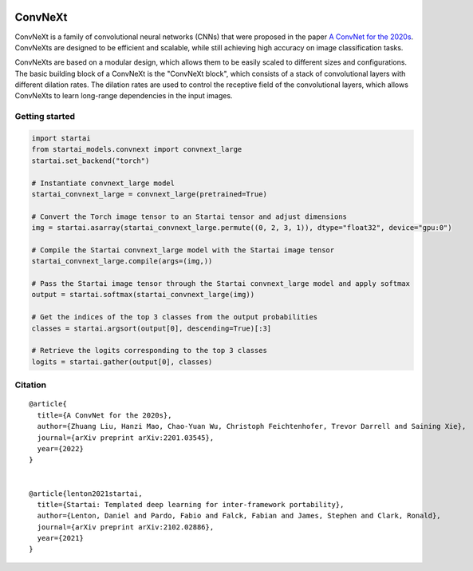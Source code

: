 .. image:: https://github.com/khulnasoft/khulnasoft.github.io/blob/main/img/externally_linked/logo.png?raw=true#gh-light-mode-only
   :width: 100%
   :class: only-light

.. image:: https://github.com/khulnasoft/khulnasoft.github.io/blob/main/img/externally_linked/logo_dark.png?raw=true#gh-dark-mode-only
   :width: 100%
   :class: only-dark


.. raw:: html

    <br/>
    <a href="https://pypi.org/project/startai-models">
        <img class="dark-light" style="float: left; padding-right: 4px; padding-bottom: 4px;" src="https://badge.fury.io/py/startai-models.svg">
    </a>
    <a href="https://github.com/khulnasoft/models/actions?query=workflow%3Adocs">
        <img class="dark-light" style="float: left; padding-right: 4px; padding-bottom: 4px;" src="https://github.com/khulnasoft/models/actions/workflows/docs.yml/badge.svg">
    </a>
    <a href="https://github.com/khulnasoft/models/actions?query=workflow%3Anightly-tests">
        <img class="dark-light" style="float: left; padding-right: 4px; padding-bottom: 4px;" src="https://github.com/khulnasoft/models/actions/workflows/nightly-tests.yml/badge.svg">
    </a>
    <a href="https://discord.gg/G4aR9Q7DTN">
        <img class="dark-light" style="float: left; padding-right: 4px; padding-bottom: 4px;" src="https://img.shields.io/discord/799879767196958751?color=blue&label=%20&logo=discord&logoColor=white">
    </a>
    <br clear="all" />

ConvNeXt
===========

ConvNeXt is a family of convolutional neural networks (CNNs) that were proposed in the paper `A ConvNet for the 2020s <https://arxiv.org/abs/2201.03545>`_. 
ConvNeXts are designed to be efficient and scalable, while still achieving high accuracy on image classification tasks.

ConvNeXts are based on a modular design, which allows them to be easily scaled to different sizes and configurations. 
The basic building block of a ConvNeXt is the "ConvNeXt block", which consists of a stack of convolutional layers with different dilation rates. 
The dilation rates are used to control the receptive field of the convolutional layers, 
which allows ConvNeXts to learn long-range dependencies in the input images.

Getting started
-----------------

.. code-block:: python

    import startai
    from startai_models.convnext import convnext_large
    startai.set_backend("torch")

    # Instantiate convnext_large model
    startai_convnext_large = convnext_large(pretrained=True)

    # Convert the Torch image tensor to an Startai tensor and adjust dimensions
    img = startai.asarray(startai_convnext_large.permute((0, 2, 3, 1)), dtype="float32", device="gpu:0")

    # Compile the Startai convnext_large model with the Startai image tensor
    startai_convnext_large.compile(args=(img,))

    # Pass the Startai image tensor through the Startai convnext_large model and apply softmax
    output = startai.softmax(startai_convnext_large(img))

    # Get the indices of the top 3 classes from the output probabilities
    classes = startai.argsort(output[0], descending=True)[:3] 

    # Retrieve the logits corresponding to the top 3 classes
    logits = startai.gather(output[0], classes) 


Citation
--------

::

    @article{
      title={A ConvNet for the 2020s},
      author={Zhuang Liu, Hanzi Mao, Chao-Yuan Wu, Christoph Feichtenhofer, Trevor Darrell and Saining Xie},
      journal={arXiv preprint arXiv:2201.03545},
      year={2022}
    }


    @article{lenton2021startai,
      title={Startai: Templated deep learning for inter-framework portability},
      author={Lenton, Daniel and Pardo, Fabio and Falck, Fabian and James, Stephen and Clark, Ronald},
      journal={arXiv preprint arXiv:2102.02886},
      year={2021}
    }
